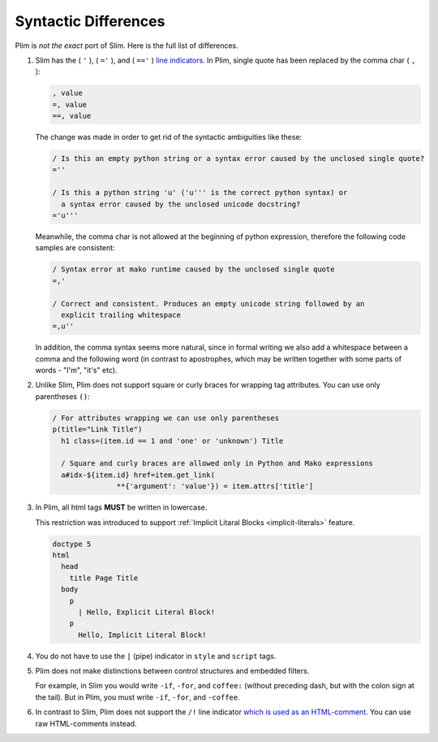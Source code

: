 Syntactic Differences
=====================

Plim is *not the exact* port of Slim. Here is the full list of differences.


#.  Slim has the ( ``'`` ), ( ``='`` ), and ( ``=='`` ) `line indicators <https://github.com/slim-template/slim#line-indicators>`_.
    In Plim, single quote has been replaced by the comma char ( ``,`` ):

    .. code-block:: slim

        , value
        =, value
        ==, value


    The change was made in order to get rid of the syntactic ambiguities like these:

    .. code-block:: plim

        / Is this an empty python string or a syntax error caused by the unclosed single quote?
        =''

        / Is this a python string 'u' ('u''' is the correct python syntax) or
          a syntax error caused by the unclosed unicode docstring?
        ='u'''

    Meanwhile, the comma char is not allowed at the beginning of python expression,
    therefore the following code samples are consistent:

    .. code-block:: plim

        / Syntax error at mako runtime caused by the unclosed single quote
        =,'

        / Correct and consistent. Produces an empty unicode string followed by an
          explicit trailing whitespace
        =,u''


    In addition, the comma syntax seems more natural, since in formal writing we also add a whitespace
    between a comma and the following word (in contrast to apostrophes, which may be written
    together with some parts of words - "I'm", "it's" etc).



#.  Unlike Slim, Plim does not support square or curly braces for wrapping tag attributes.
    You can use only parentheses ``()``:

    .. code-block:: slim

        / For attributes wrapping we can use only parentheses
        p(title="Link Title")
          h1 class=(item.id == 1 and 'one' or 'unknown') Title

          / Square and curly braces are allowed only in Python and Mako expressions
          a#idx-${item.id} href=item.get_link(
                       **{'argument': 'value'}) = item.attrs['title']


#.  In Plim, all html tags **MUST** be written in lowercase.

    This restriction was introduced to support
    :ref:`Implicit Litaral Blocks <implicit-literals>` feature.

    .. code-block:: slim

        doctype 5
        html
          head
            title Page Title
          body
            p
              | Hello, Explicit Literal Block!
            p
              Hello, Implicit Literal Block!


#. You do not have to use the ``|`` (pipe) indicator in ``style`` and ``script`` tags.

#.  Plim does not make distinctions between control structures and embedded filters.

    For example, in Slim you would write ``-if``, ``-for``, and ``coffee:`` (without 
    preceding dash, but with the colon sign at the tail).
    But in Plim, you must write ``-if``, ``-for``, and ``-coffee``.

#. In contrast to Slim, Plim does not support the ``/!`` line indicator 
   `which is used as an HTML-comment <https://github.com/stonean/slim#-7>`_. You can use
   raw HTML-comments instead.
